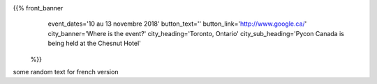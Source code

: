 .. title: PyCon Canada 2018
.. slug: index_temp
.. date: 2018-08-23 20:27:22 UTC+04:00
.. type: text
.. template: landing_page.tmpl

{{% front_banner
    event_dates='10 au 13 novembre 2018'
    button_text=''
    button_link='http://www.google.ca/'
    city_banner='Where is the event?'
    city_heading='Toronto, Ontario'
    city_sub_heading='Pycon Canada is being held at the Chesnut Hotel'
 %}}


some random text for french version
